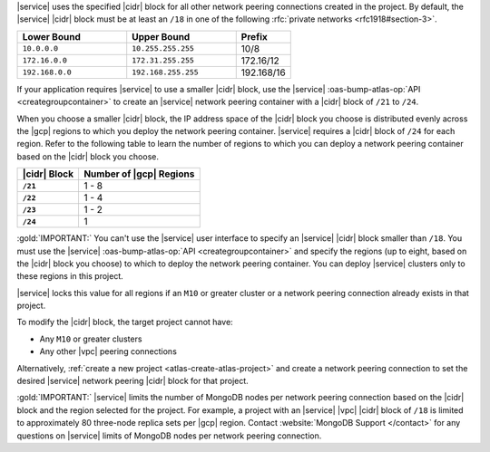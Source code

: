 |service| uses the specified |cidr| block for all other network peering
connections created in the project. By default, the |service| |cidr|
block must be at least an ``/18`` in one of the following 
:rfc:`private networks <rfc1918#section-3>`.

.. list-table::
   :header-rows: 1
   :widths: 40 40 20

   * - Lower Bound
     - Upper Bound
     - Prefix

   * - ``10.0.0.0``
     - ``10.255.255.255``
     - 10/8

   * - ``172.16.0.0``
     - ``172.31.255.255``
     - 172.16/12

   * - ``192.168.0.0``
     - ``192.168.255.255``
     - 192.168/16

If your application requires |service| to use a smaller |cidr| block,
use the |service| :oas-bump-atlas-op:`API 
<creategroupcontainer>` to create an |service| network 
peering container with a |cidr| block of ``/21`` to ``/24``.

When you choose a smaller |cidr| block, the IP address space of the 
|cidr| block you choose is distributed evenly across the |gcp| regions 
to which you deploy the network peering container. |service| requires a 
|cidr| block of ``/24`` for each region. Refer to the following table to 
learn the number of regions to which you can deploy a network peering 
container based on the |cidr| block you choose.

.. list-table::
   :header-rows: 1
   :stub-columns: 1

   * - |cidr| Block
     - Number of |gcp| Regions
   * - ``/21``
     - 1 - 8
   * - ``/22``
     - 1 - 4
   * - ``/23``
     - 1 - 2
   * - ``/24``
     - 1

:gold:`IMPORTANT:` You can't use the |service| user interface to specify an |service| 
|cidr| block smaller than ``/18``. You must use the |service| 
:oas-bump-atlas-op:`API <creategroupcontainer>` and
specify the regions (up to eight, based on the |cidr| block you
choose) to which to deploy the network peering container. You can 
deploy |service| clusters only to these regions in this project.

|service| locks this value for all regions if an ``M10`` or greater
cluster or a network peering connection already exists in that project.  

To modify the |cidr| block, the target project cannot have:

- Any ``M10`` or greater clusters
- Any other |vpc| peering connections

Alternatively, :ref:`create a new project <atlas-create-atlas-project>`
and create a network peering connection to set the desired |service| 
network peering |cidr| block for that project.

:gold:`IMPORTANT:` |service| limits the number of MongoDB nodes per network peering
connection based on the |cidr| block and the region selected for the project. For example, a project with an |service| |vpc| |cidr| block of
``/18`` is limited to approximately 80 three-node
replica sets per |gcp| region. Contact :website:`MongoDB Support </contact>` for any questions on
|service| limits of MongoDB nodes per network peering connection.
